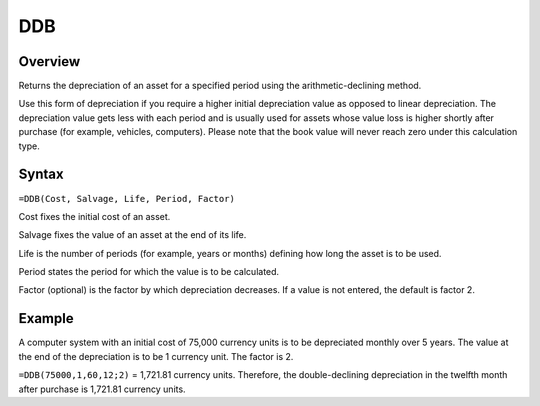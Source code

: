 ===
DDB
===

Overview
--------

Returns the depreciation of an asset for a specified period using the arithmetic-declining method.

Use this form of depreciation if you require a higher initial depreciation value as opposed to linear depreciation. The depreciation value gets less with each period and is usually used for assets whose value loss is higher shortly after purchase (for example, vehicles, computers). Please note that the book value will never reach zero under this calculation type.

Syntax
------

``=DDB(Cost, Salvage, Life, Period, Factor)``

Cost fixes the initial cost of an asset.

Salvage fixes the value of an asset at the end of its life.

Life is the number of periods (for example, years or months) defining how long the asset is to be used.

Period states the period for which the value is to be calculated.

Factor (optional) is the factor by which depreciation decreases. If a value is not entered, the default is factor 2.

Example
-------

A computer system with an initial cost of 75,000 currency units is to be depreciated monthly over 5 years. The value at the end of the depreciation is to be 1 currency unit. The factor is 2.

``=DDB(75000,1,60,12;2)`` = 1,721.81 currency units. Therefore, the double-declining depreciation in the twelfth month after purchase is 1,721.81 currency units. 
